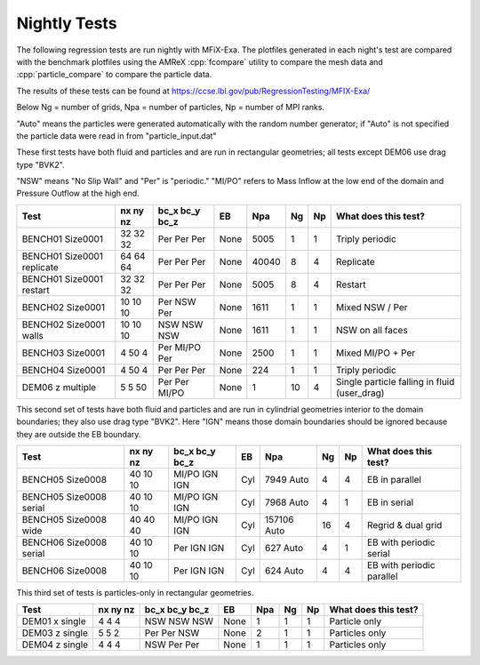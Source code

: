.. _Chap:NightlyTesting :

Nightly Tests
=============

The following regression tests are run nightly with MFiX-Exa.   The plotfiles generated in each night's test 
are compared with the benchmark plotfiles using the AMReX :cpp:`fcompare` utility to compare the mesh data
and :cpp:`particle_compare` to compare the particle data.

The results of these tests can be found at https://ccse.lbl.gov/pub/RegressionTesting/MFIX-Exa/

Below Ng = number of grids, Npa = number of particles, Np = number of MPI ranks.

"Auto" means the particles were generated automatically with the random number
generator; if "Auto" is not specified the particle data were read in from "particle_input.dat"

These first tests have both fluid and particles and are run in rectangular geometries;
all tests except DEM06 use drag type "BVK2". 

"NSW" means "No Slip Wall" and "Per" is "periodic."
"MI/PO" refers to Mass Inflow at the low end of the domain and Pressure Outflow at the high end.

+-------------------+----+--------+------+-------+----+----+----------------------+
| Test              | nx | bc_x   | EB   | Npa   | Ng | Np | What does this test? |
|                   | ny | bc_y   |      |       |    |    |                      |
|                   | nz | bc_z   |      |       |    |    |                      |
+===================+====+========+======+=======+====+====+======================+
| BENCH01           | 32 | Per    | None | 5005  | 1  | 1  | Triply periodic      |
| Size0001          | 32 | Per    |      |       |    |    |                      |
|                   | 32 | Per    |      |       |    |    |                      |
+-------------------+----+--------+------+-------+----+----+----------------------+
| BENCH01           | 64 | Per    | None | 40040 | 8  | 4  | Replicate            |
| Size0001          | 64 | Per    |      |       |    |    |                      |
| replicate         | 64 | Per    |      |       |    |    |                      |
+-------------------+----+--------+------+-------+----+----+----------------------+
| BENCH01           | 32 | Per    | None | 5005  | 8  | 4  | Restart              |
| Size0001          | 32 | Per    |      |       |    |    |                      |
| restart           | 32 | Per    |      |       |    |    |                      |
+-------------------+----+--------+------+-------+----+----+----------------------+
| BENCH02           | 10 | Per    | None | 1611  | 1  | 1  | Mixed NSW / Per      |
| Size0001          | 10 | NSW    |      |       |    |    |                      |
|                   | 10 | Per    |      |       |    |    |                      |
+-------------------+----+--------+------+-------+----+----+----------------------+
| BENCH02           | 10 | NSW    | None | 1611  | 1  | 1  | NSW on all faces     |
| Size0001          | 10 | NSW    |      |       |    |    |                      |
| walls             | 10 | NSW    |      |       |    |    |                      |
+-------------------+----+--------+------+-------+----+----+----------------------+
| BENCH03           | 4  | Per    | None | 2500  | 1  | 1  | Mixed MI/PO + Per    |
| Size0001          | 50 | MI/PO  |      |       |    |    |                      |
|                   | 4  | Per    |      |       |    |    |                      |
+-------------------+----+--------+------+-------+----+----+----------------------+
| BENCH04           | 4  | Per    | None | 224   | 1  | 1  | Triply periodic      |
| Size0001          | 50 | Per    |      |       |    |    |                      |
|                   | 4  | Per    |      |       |    |    |                      |
+-------------------+----+--------+------+-------+----+----+----------------------+
| DEM06             | 5  | Per    | None | 1     | 10 | 4  | Single particle      |
| z multiple        | 5  | Per    |      |       |    |    | falling in fluid     |
|                   | 50 | MI/PO  |      |       |    |    | (user_drag)          |
+-------------------+----+--------+------+-------+----+----+----------------------+

This second set of tests have both fluid and particles and are run in cylindrial geometries
interior to the domain boundaries; they also use drag type "BVK2".  Here "IGN" means
those domain boundaries should be ignored because they are outside the EB boundary.

+-------------------+----+-------+------+--------+----+----+----------------------+
| Test              | nx | bc_x  | EB   | Npa    | Ng | Np | What does this test? |
|                   | ny | bc_y  |      |        |    |    |                      |
|                   | nz | bc_z  |      |        |    |    |                      |
+===================+====+=======+======+========+====+====+======================+
| BENCH05           | 40 | MI/PO | Cyl  | 7949   | 4  | 4  | EB in parallel       |
| Size0008          | 10 | IGN   |      | Auto   |    |    |                      |
|                   | 10 | IGN   |      |        |    |    |                      |
+-------------------+----+-------+------+--------+----+----+----------------------+
| BENCH05           | 40 | MI/PO | Cyl  | 7968   | 4  | 1  | EB in serial         |
| Size0008          | 10 | IGN   |      | Auto   |    |    |                      |
| serial            | 10 | IGN   |      |        |    |    |                      |
+-------------------+----+-------+------+--------+----+----+----------------------+
| BENCH05           | 40 | MI/PO | Cyl  | 157106 | 16 | 4  | Regrid & dual grid   |
| Size0008          | 40 | IGN   |      | Auto   |    |    |                      |
| wide              | 40 | IGN   |      |        |    |    |                      |
+-------------------+----+-------+------+--------+----+----+----------------------+
| BENCH06           | 40 | Per   | Cyl  | 627    | 4  | 1  | EB                   |
| Size0008          | 10 | IGN   |      | Auto   |    |    | with periodic        |
| serial            | 10 | IGN   |      |        |    |    | serial               |
+-------------------+----+-------+------+--------+----+----+----------------------+
| BENCH06           | 40 | Per   | Cyl  | 624    | 4  | 4  | EB                   |
| Size0008          | 10 | IGN   |      | Auto   |    |    | with periodic        |
|                   | 10 | IGN   |      |        |    |    | parallel             |
+-------------------+----+-------+------+--------+----+----+----------------------+


This third set of tests is particles-only in rectangular geometries.

+-------------------+----+-------+------+--------+----+----+----------------------+
| Test              | nx | bc_x  | EB   | Npa    | Ng | Np | What does this test? |
|                   | ny | bc_y  |      |        |    |    |                      |
|                   | nz | bc_z  |      |        |    |    |                      |
+===================+====+=======+======+========+====+====+======================+
| DEM01             | 4  | NSW   | None |   1    | 1  | 1  | Particle  only       |
| x single          | 4  | NSW   |      |        |    |    |                      |
|                   | 4  | NSW   |      |        |    |    |                      |
+-------------------+----+-------+------+--------+----+----+----------------------+
| DEM03             | 5  | Per   | None |   2    | 1  | 1  | Particles only       |
| z single          | 5  | Per   |      |        |    |    |                      |
|                   | 2  | NSW   |      |        |    |    |                      |
+-------------------+----+-------+------+--------+----+----+----------------------+
| DEM04             | 4  | NSW   | None |   1    | 1  | 1  | Particles only       |
| z single          | 4  | Per   |      |        |    |    |                      |
|                   | 4  | Per   |      |        |    |    |                      |
+-------------------+----+-------+------+--------+----+----+----------------------+
